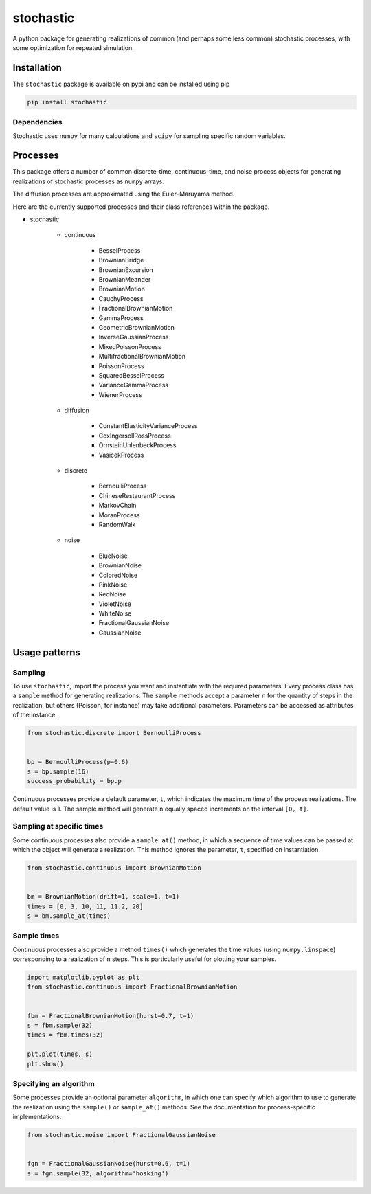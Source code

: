 stochastic
==========

|travis| |rtd| |codecov| |pypi| |pyversions|


.. |travis| image:: https://img.shields.io/travis/crflynn/stochastic.svg
    :target: https://travis-ci.org/crflynn/stochastic

.. |rtd| image:: https://img.shields.io/readthedocs/stochastic.svg
    :target: http://stochastic.readthedocs.io/en/latest/

.. |codecov| image:: https://codecov.io/gh/crflynn/stochastic/branch/master/graphs/badge.svg
    :target: https://codecov.io/gh/crflynn/stochastic

.. |pypi| image:: https://img.shields.io/pypi/v/stochastic.svg
    :target: https://pypi.python.org/pypi/stochastic

.. |pyversions| image:: https://img.shields.io/pypi/pyversions/stochastic.svg
    :target: https://pypi.python.org/pypi/stochastic


A python package for generating realizations of common
(and perhaps some less common) stochastic processes, with some optimization
for repeated simulation.

Installation
------------

The ``stochastic`` package is available on pypi and can be installed using pip

.. code-block:: shell

    pip install stochastic

Dependencies
~~~~~~~~~~~~

Stochastic uses ``numpy`` for many calculations and ``scipy`` for sampling
specific random variables.

Processes
---------

This package offers a number of common discrete-time, continuous-time, and
noise process objects for generating realizations of stochastic processes as
``numpy`` arrays.

The diffusion processes are approximated using the Euler–Maruyama method.

Here are the currently supported processes and their class references within
the package.

* stochastic

    * continuous

        * BesselProcess
        * BrownianBridge
        * BrownianExcursion
        * BrownianMeander
        * BrownianMotion
        * CauchyProcess
        * FractionalBrownianMotion
        * GammaProcess
        * GeometricBrownianMotion
        * InverseGaussianProcess
        * MixedPoissonProcess
        * MultifractionalBrownianMotion
        * PoissonProcess
        * SquaredBesselProcess
        * VarianceGammaProcess
        * WienerProcess

    * diffusion

        * ConstantElasticityVarianceProcess
        * CoxIngersollRossProcess
        * OrnsteinUhlenbeckProcess
        * VasicekProcess

    * discrete

        * BernoulliProcess
        * ChineseRestaurantProcess
        * MarkovChain
        * MoranProcess
        * RandomWalk

    * noise

        * BlueNoise
        * BrownianNoise
        * ColoredNoise
        * PinkNoise
        * RedNoise
        * VioletNoise
        * WhiteNoise
        * FractionalGaussianNoise
        * GaussianNoise

Usage patterns
--------------

Sampling
~~~~~~~~

To use ``stochastic``, import the process you want and instantiate with the
required parameters. Every process class has a ``sample`` method for generating
realizations. The ``sample`` methods accept a parameter ``n`` for the quantity
of steps in the realization, but others (Poisson, for instance) may take
additional parameters. Parameters can be accessed as attributes of the
instance.

.. code-block:: python

    from stochastic.discrete import BernoulliProcess


    bp = BernoulliProcess(p=0.6)
    s = bp.sample(16)
    success_probability = bp.p


Continuous processes provide a default parameter, ``t``, which indicates the
maximum time of the process realizations. The default value is 1. The sample
method will generate ``n`` equally spaced increments on the
interval ``[0, t]``.

Sampling at specific times
~~~~~~~~~~~~~~~~~~~~~~~~~~

Some continuous processes also provide a ``sample_at()`` method, in which a
sequence of time values can be passed at which the object will generate a
realization. This method ignores the parameter, ``t``, specified on
instantiation.


.. code-block:: python

    from stochastic.continuous import BrownianMotion


    bm = BrownianMotion(drift=1, scale=1, t=1)
    times = [0, 3, 10, 11, 11.2, 20]
    s = bm.sample_at(times)

Sample times
~~~~~~~~~~~~

Continuous processes also provide a method ``times()`` which generates the time
values (using ``numpy.linspace``) corresponding to a realization of ``n``
steps. This is particularly useful for plotting your samples.


.. code-block:: python

    import matplotlib.pyplot as plt
    from stochastic.continuous import FractionalBrownianMotion


    fbm = FractionalBrownianMotion(hurst=0.7, t=1)
    s = fbm.sample(32)
    times = fbm.times(32)

    plt.plot(times, s)
    plt.show()


Specifying an algorithm
~~~~~~~~~~~~~~~~~~~~~~~

Some processes provide an optional parameter ``algorithm``, in which one can
specify which algorithm to use to generate the realization using the
``sample()`` or ``sample_at()`` methods. See the documentation for
process-specific implementations.


.. code-block:: python

    from stochastic.noise import FractionalGaussianNoise


    fgn = FractionalGaussianNoise(hurst=0.6, t=1)
    s = fgn.sample(32, algorithm='hosking')

